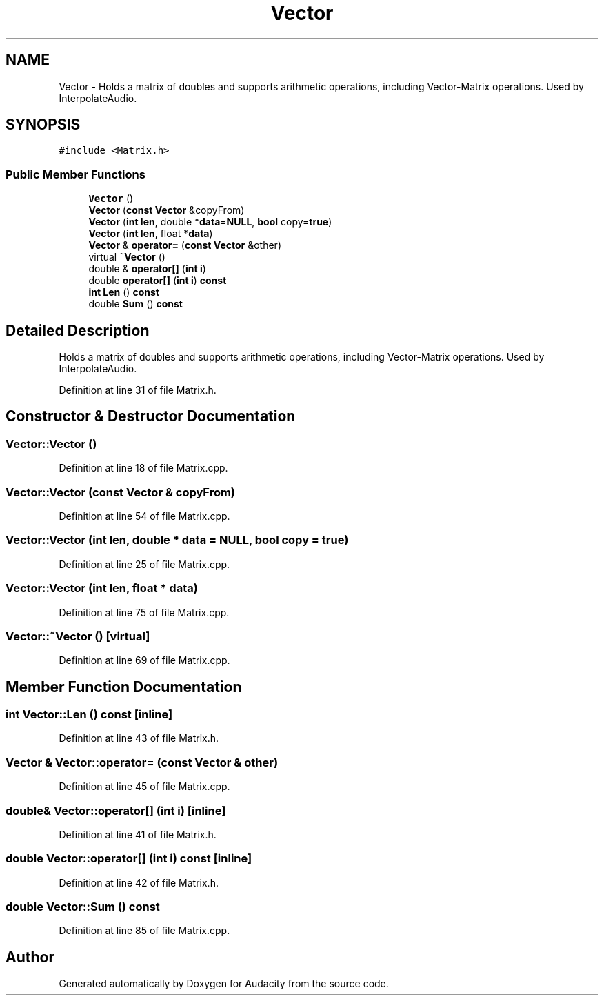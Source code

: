 .TH "Vector" 3 "Thu Apr 28 2016" "Audacity" \" -*- nroff -*-
.ad l
.nh
.SH NAME
Vector \- Holds a matrix of doubles and supports arithmetic operations, including Vector-Matrix operations\&. Used by InterpolateAudio\&.  

.SH SYNOPSIS
.br
.PP
.PP
\fC#include <Matrix\&.h>\fP
.SS "Public Member Functions"

.in +1c
.ti -1c
.RI "\fBVector\fP ()"
.br
.ti -1c
.RI "\fBVector\fP (\fBconst\fP \fBVector\fP &copyFrom)"
.br
.ti -1c
.RI "\fBVector\fP (\fBint\fP \fBlen\fP, double *\fBdata\fP=\fBNULL\fP, \fBbool\fP copy=\fBtrue\fP)"
.br
.ti -1c
.RI "\fBVector\fP (\fBint\fP \fBlen\fP, float *\fBdata\fP)"
.br
.ti -1c
.RI "\fBVector\fP & \fBoperator=\fP (\fBconst\fP \fBVector\fP &other)"
.br
.ti -1c
.RI "virtual \fB~Vector\fP ()"
.br
.ti -1c
.RI "double & \fBoperator[]\fP (\fBint\fP \fBi\fP)"
.br
.ti -1c
.RI "double \fBoperator[]\fP (\fBint\fP \fBi\fP) \fBconst\fP "
.br
.ti -1c
.RI "\fBint\fP \fBLen\fP () \fBconst\fP "
.br
.ti -1c
.RI "double \fBSum\fP () \fBconst\fP "
.br
.in -1c
.SH "Detailed Description"
.PP 
Holds a matrix of doubles and supports arithmetic operations, including Vector-Matrix operations\&. Used by InterpolateAudio\&. 
.PP
Definition at line 31 of file Matrix\&.h\&.
.SH "Constructor & Destructor Documentation"
.PP 
.SS "Vector::Vector ()"

.PP
Definition at line 18 of file Matrix\&.cpp\&.
.SS "Vector::Vector (\fBconst\fP \fBVector\fP & copyFrom)"

.PP
Definition at line 54 of file Matrix\&.cpp\&.
.SS "Vector::Vector (\fBint\fP len, double * data = \fC\fBNULL\fP\fP, \fBbool\fP copy = \fC\fBtrue\fP\fP)"

.PP
Definition at line 25 of file Matrix\&.cpp\&.
.SS "Vector::Vector (\fBint\fP len, float * data)"

.PP
Definition at line 75 of file Matrix\&.cpp\&.
.SS "Vector::~Vector ()\fC [virtual]\fP"

.PP
Definition at line 69 of file Matrix\&.cpp\&.
.SH "Member Function Documentation"
.PP 
.SS "\fBint\fP Vector::Len () const\fC [inline]\fP"

.PP
Definition at line 43 of file Matrix\&.h\&.
.SS "\fBVector\fP & Vector::operator= (\fBconst\fP \fBVector\fP & other)"

.PP
Definition at line 45 of file Matrix\&.cpp\&.
.SS "double& Vector::operator[] (\fBint\fP i)\fC [inline]\fP"

.PP
Definition at line 41 of file Matrix\&.h\&.
.SS "double Vector::operator[] (\fBint\fP i) const\fC [inline]\fP"

.PP
Definition at line 42 of file Matrix\&.h\&.
.SS "double Vector::Sum () const"

.PP
Definition at line 85 of file Matrix\&.cpp\&.

.SH "Author"
.PP 
Generated automatically by Doxygen for Audacity from the source code\&.
